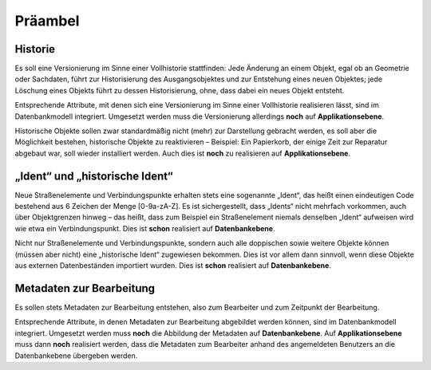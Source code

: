 .. index:: Bearbeiter, Historie, Metadaten, Präambel, Versionierung

Präambel
========

.. _praeambel_historie:

Historie
--------

Es soll eine Versionierung im Sinne einer Vollhistorie stattfinden: Jede Änderung an einem Objekt, egal ob an Geometrie oder Sachdaten, führt zur Historisierung des Ausgangsobjektes und zur Entstehung eines neuen Objektes; jede Löschung eines Objekts führt zu dessen Historisierung, ohne, dass dabei ein neues Objekt entsteht.

Entsprechende Attribute, mit denen sich eine Versionierung im Sinne einer Vollhistorie realisieren lässt, sind im Datenbankmodell integriert. Umgesetzt werden muss die Versionierung allerdings **noch** auf **Applikationsebene**.

Historische Objekte sollen zwar standardmäßig nicht (mehr) zur Darstellung gebracht werden, es soll aber die Möglichkeit bestehen, historische Objekte zu reaktivieren – Beispiel: Ein Papierkorb, der einige Zeit zur Reparatur abgebaut war, soll wieder installiert werden. Auch dies ist **noch** zu realisieren auf **Applikationsebene**.

.. _praeambel_ident:

„Ident“ und „historische Ident“
-------------------------------

Neue Straßenelemente und Verbindungspunkte erhalten stets eine sogenannte „Ident“, das heißt einen eindeutigen Code bestehend aus 6 Zeichen der Menge [0-9a-zA-Z]. Es ist sichergestellt, dass „Idents“ nicht mehrfach vorkommen, auch über Objektgrenzen hinweg – das heißt, dass zum Beispiel ein Straßenelement niemals denselben „Ident“ aufweisen wird wie etwa ein Verbindungspunkt. Dies ist **schon** realisiert auf **Datenbankebene**.

Nicht nur Straßenelemente und Verbindungspunkte, sondern auch alle doppischen sowie weitere Objekte können (müssen aber nicht) eine „historische Ident“ zugewiesen bekommen. Dies ist vor allem dann sinnvoll, wenn diese Objekte aus externen Datenbeständen importiert wurden. Dies ist **schon** realisiert auf **Datenbankebene**.

.. _praeambel_bearbeitung:

Metadaten zur Bearbeitung
-------------------------

Es sollen stets Metadaten zur Bearbeitung entstehen, also zum Bearbeiter und zum Zeitpunkt der Bearbeitung.

Entsprechende Attribute, in denen Metadaten zur Bearbeitung abgebildet werden können, sind im Datenbankmodell integriert. Umgesetzt werden muss **noch** die Abbildung der Metadaten auf **Datenbankebene**. Auf  **Applikationsebene** muss dann **noch** realisiert werden, dass die Metadaten zum Bearbeiter anhand des angemeldeten Benutzers an die Datenbankebene übergeben werden.

